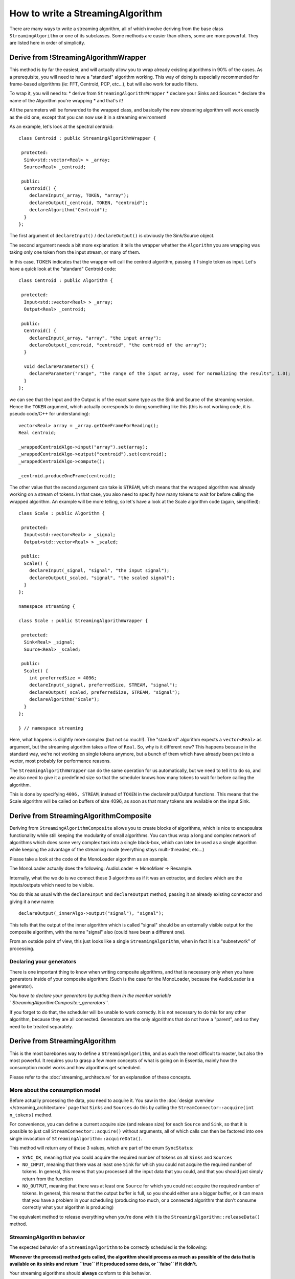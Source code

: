 .. highlight:: cpp

How to write a StreamingAlgorithm
=================================

There are many ways to write a streaming algorithm, all of which involve deriving from
the base class ``StreamingAlgorithm`` or one of its subclasses.
Some methods are easier than others, some are more powerful. They are listed here in
order of simplicity.



Derive from !StreamingAlgorithmWrapper
--------------------------------------

This method is by far the easiest, and will actually allow you to wrap already existing
algorithms in 90% of the cases. As a prerequisite, you will need to have a "standard"
algorithm working. This way of doing is especially recommended for frame-based algorithms
(ie: FFT, Centroid, PCP, etc...), but will also work for audio filters.

To wrap it, you will need to:
* derive from ``StreamingAlgorithmWrapper``
* declare your Sinks and Sources
* declare the name of the Algorithm you're wrapping
* and that's it!

All the parameters will be forwarded to the wrapped class, and basically the new streaming
algorithm will work exactly as the old one, except that you can now use it in a
streaming environment!

As an example, let's look at the spectral centroid::

  class Centroid : public StreamingAlgorithmWrapper {

   protected:
    Sink<std::vector<Real> > _array;
    Source<Real> _centroid;

   public:
    Centroid() {
      declareInput(_array, TOKEN, "array");
      declareOutput(_centroid, TOKEN, "centroid");
      declareAlgorithm("Centroid");
    }
  };


The first argument of ``declareInput()`` / ``declareOutput()`` is obviously the Sink/Source object.

The second argument needs a bit more explanation: it tells the wrapper whether the
``Algorithm`` you are wrapping was taking only one token from the input stream, or many of them.

In this case, TOKEN indicates that the wrapper will call the centroid algorithm, passing
it *1* single token as input. Let's have a quick look at the "standard" Centroid code::

  class Centroid : public Algorithm {

   protected:
    Input<std::vector<Real> > _array;
    Output<Real> _centroid;

   public:
    Centroid() {
      declareInput(_array, "array", "the input array");
      declareOutput(_centroid, "centroid", "the centroid of the array");
    }

    void declareParameters() {
      declareParameter("range", "the range of the input array, used for normalizing the results", 1.0);
    }
  };


we can see that the Input and the Output is of the exact same type as the Sink and Source
of the streaming version. Hence the ``TOKEN`` argument, which actually corresponds to doing
something like this (this is not working code, it is pseudo code/C++ for understanding)::

  vector<Real> array = _array.getOneFrameForReading();
  Real centroid;

  _wrappedCentroidAlgo->input("array").set(array);
  _wrappedCentroidAlgo->output("centroid").set(centroid);
  _wrappedCentroidAlgo->compute();

  _centroid.produceOneFrame(centroid);



The other value that the second argument can take is ``STREAM``, which means that the
wrapped algorithm was already working on a stream of tokens. In that case, you also need
to specify how many tokens to wait for before calling the wrapped algorithm. An example
will be more telling, so let's have a look at the Scale algorithm code (again, simplified)::


  class Scale : public Algorithm {

   protected:
    Input<std::vector<Real> > _signal;
    Output<std::vector<Real> > _scaled;

   public:
    Scale() {
      declareInput(_signal, "signal", "the input signal");
      declareOutput(_scaled, "signal", "the scaled signal");
    }
  };

  namespace streaming {

  class Scale : public StreamingAlgorithmWrapper {

   protected:
    Sink<Real> _signal;
    Source<Real> _scaled;

   public:
    Scale() {
      int preferredSize = 4096;
      declareInput(_signal, preferredSize, STREAM, "signal");
      declareOutput(_scaled, preferredSize, STREAM, "signal");
      declareAlgorithm("Scale");
    }
  };

  } // namespace streaming


Here, what happens is slightly more complex (but not so much!). The "standard" algorithm
expects a ``vector<Real>`` as argument, but the streaming algorithm takes a flow of ``Real``.
So, why is it different now? This happens because in the standard way, we're not working on
single tokens anymore, but a bunch of them which have already been put into a vector,
most probably for performance reasons.

The ``StreamingAlgorithmWrapper`` can do the same operation for us automatically, but we
need to tell it to do so, and we also need to give it a predefined size so that the scheduler
knows how many tokens to wait for before calling the algorithm.

This is done by specifying ``4096, STREAM``, instead of ``TOKEN`` in the declareInput/Output
functions. This means that the Scale algorithm will be called on buffers of size 4096,
as soon as that many tokens are available on the input Sink.



Derive from StreamingAlgorithmComposite
---------------------------------------

Deriving from ``StreamingAlgorithmComposite`` allows you to create blocks of algorithms,
which is nice to encapsulate functionality while still keeping the modularity of small
algorithms.
You can thus wrap a long and complex network of algorithms which does some very complex
task into a single black-box, which can later be used as a single algorithm while keeping
the advantage of the streaming mode (everything stays multi-threaded, etc...)

Please take a look at the code of the MonoLoader algorithm as an example.

The MonoLoader actually does the following: AudioLoader -> MonoMixer -> Resample.

Internally, what the we do is we connect these 3 algorithms as if it was an extractor, and
declare which are the inputs/outputs which need to be visible.

You do this as usual with the ``declareInput`` and ``declareOutput`` method, passing it an
already existing connector and giving it a new name::

  declareOutput(_innerAlgo->output("signal"), "signal");


This tells that the output of the inner algorithm which is called "signal" should be an
externally visible output for the composite algorithm, with the name "signal" also
(could have been a different one).

From an outside point of view, this just looks like a single ``StreamingAlgorithm``, when
in fact it is a "subnetwork" of processing.


Declaring your generators
^^^^^^^^^^^^^^^^^^^^^^^^^

There is one important thing to know when writing composite algorithms, and that is
necessary only when you have generators inside of your composite algorithm:
(Such is the case for the MonoLoader, because the AudioLoader is a generator).

*You have to declare your generators by putting them in the member variable ``StreamingAlgorithmComposite::_generators``.*

If you forget to do that, the scheduler will be unable to work correctly. It is not necessary
to do this for any other algorithm, because they are all connected. Generators are the only
algorithms that do not have a "parent", and so they need to be treated separately.



Derive from StreamingAlgorithm
------------------------------

This is the most barebones way to define a ``StreamingAlgorithm``, and as such the most
difficult to master, but also the most powerful.
It requires you to grasp a few more concepts of what is going on in Essentia, mainly how
the consumption model works and how algorithms get scheduled.

Please refer to the :doc:`streaming_architecture` for an explanation of these concepts.


More about the consumption model
^^^^^^^^^^^^^^^^^^^^^^^^^^^^^^^^

Before actually processing the data, you need to acquire it. You saw in the
:doc:`design overview </streaming_architecture>` page that ``Sinks`` and ``Sources`` do this
by calling the ``StreamConnector::acquire(int n_tokens)`` method.

For convenience, you can define a current acquire size (and release size) for each
``Source`` and ``Sink``, so that it is possible to just call ``StreamConnector::acquire()``
without arguments, all of which calls can then be factored into one single invocation of
``StreamingAlgorithm::acquireData()``.

This method will return any of these 3 values, which are part of the enum ``SyncStatus``:

* ``SYNC_OK``, meaning that you could acquire the required number of tokens on all
  ``Sinks`` and ``Sources``
* ``NO_INPUT``, meaning that there was at least one ``Sink`` for which you could not
  acquire the required number of tokens. In general, this means that you processed all
  the input data that you could, and that you should just simply return from the function
* ``NO_OUTPUT``, meaning that there was at least one ``Source`` for which you could not
  acquire the required number of tokens. In general, this means that the output buffer is
  full, so you should either use a bigger buffer, or it can mean that you have a problem
  in your scheduling (producing too much, or a connected algorithm that don't consume
  correctly what your algorithm is producing)

The equivalent method to release everything when you're done with it is the
``StreamingAlgorithm::releaseData()`` method.


StreamingAlgorithm behavior
^^^^^^^^^^^^^^^^^^^^^^^^^^^

The expected behavior of a ``StreamingAlgorithm`` to be correctly scheduled is the following:

**Whenever the process() method gets called, the algorithm should process as much as possible
of the data that is available on its sinks and return ``true`` if it produced some data,
or ``false`` if it didn't.**

Your streaming algorithms should **always** conform to this behavior.

Hence it is highly recommended to have a ``process()`` method that looks like the following one::


  bool Algo::process() {
    bool producedData = false;

    while (true) {
      SyncStatus status = acquireData();
      if (status != SYNC_OK) {
        // acquireData() returns SYNC_OK if we could reserve both inputs and outputs
        // being here means that there is either not enough input to process,
        // or that the output buffer is full, in which cases we need to return from here
        return producedData;
      }

      // do stuff here
      ...

      // give back the tokens that were reserved
      releaseData()

      producedData = true;
    }
  }



Examples
^^^^^^^^

The theory is all there, but it will probably still look very abstract to you. The best way
to explain further is probably to show examples, so here is a list of algorithms which derive
directly from ``StreamingAlgorithm``, with the complexity of their implementation indicated
inside parentheses:

*NB: include :download: links here for those files*

- Max *(easy)*
- Monomixer *(easy)*
- Resample *(medium)*
- Trimmer *(medium)*
- Slicer *(hard)*
- FrameCutter *(insanely hard)*

